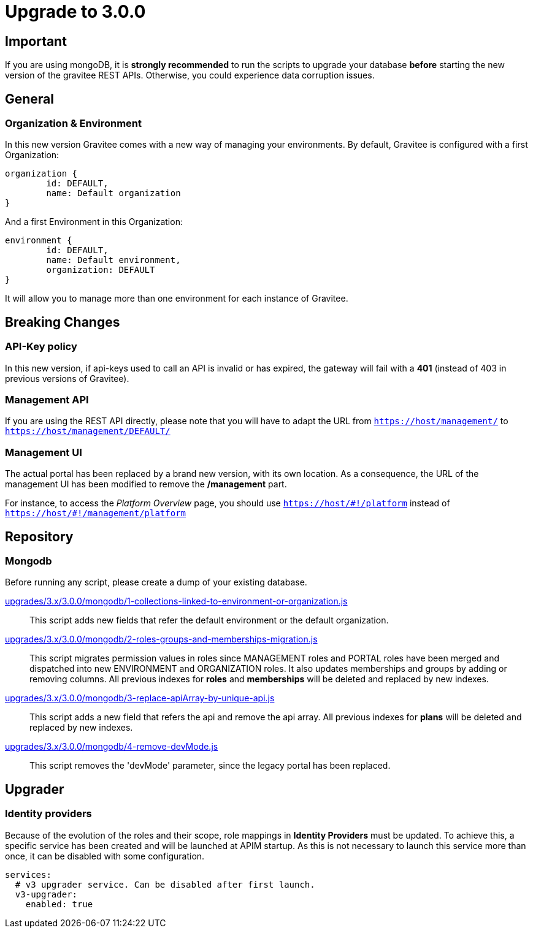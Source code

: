 = Upgrade to 3.0.0

== Important
If you are using mongoDB, it is *strongly recommended* to run the scripts to upgrade your database *before* starting the new version of the gravitee REST APIs.
Otherwise, you could experience data corruption issues.

== General

=== Organization & Environment
In this new version Gravitee comes with a new way of managing your environments.
By default, Gravitee is configured with a first Organization:
```json
organization {
	id: DEFAULT,
	name: Default organization
}
```
And a first Environment in this Organization:
```json
environment {
	id: DEFAULT,
	name: Default environment,
	organization: DEFAULT
}
```

It will allow you to manage more than one environment for each instance of Gravitee.

== Breaking Changes
=== API-Key policy
In this new version, if api-keys used to call an API is invalid or has expired, the gateway will fail with a *401* (instead of 403 in previous versions of Gravitee).

=== Management API
If you are using the REST API directly, please note that you will have to adapt the URL
from `https://host/management/` to `https://host/management/DEFAULT/`

=== Management UI
The actual portal has been replaced by a brand new version, with its own location. As a consequence, the URL of the management UI has been modified to remove the */management* part.

For instance, to access the _Platform Overview_ page, you should use `https://host/\#!/platform` instead of `https://host/#!/management/platform`

== Repository
=== Mongodb

Before running any script, please create a dump of your existing database.

https://raw.githubusercontent.com/gravitee-io/release/master/upgrades/3.x/3.0.0/mongodb/1-collections-linked-to-environment-or-organization.js[upgrades/3.x/3.0.0/mongodb/1-collections-linked-to-environment-or-organization.js]::
This script adds new fields that refer the default environment or the default organization.

https://raw.githubusercontent.com/gravitee-io/release/master/upgrades/3.x/3.0.0/mongodb/2-roles-groups-and-memberships-migration.js[upgrades/3.x/3.0.0/mongodb/2-roles-groups-and-memberships-migration.js]::
This script migrates permission values in roles since MANAGEMENT roles and PORTAL roles have been merged and dispatched into new ENVIRONMENT and ORGANIZATION roles.
It also updates memberships and groups by adding or removing columns.
All previous indexes for *roles* and *memberships* will be deleted and replaced by new indexes.


https://raw.githubusercontent.com/gravitee-io/release/master/upgrades/3.x/3.0.0/mongodb/3-replace-apiArray-by-unique-api.js[upgrades/3.x/3.0.0/mongodb/3-replace-apiArray-by-unique-api.js]::
This script adds a new field that refers the api and remove the api array.
All previous indexes for *plans* will be deleted and replaced by new indexes.

https://raw.githubusercontent.com/gravitee-io/release/master/upgrades/3.x/3.0.0/mongodb/4-remove-devMode.js[upgrades/3.x/3.0.0/mongodb/4-remove-devMode.js]::
This script removes the 'devMode' parameter, since the legacy portal has been replaced.

== Upgrader
=== Identity providers
Because of the evolution of the roles and their scope, role mappings in *Identity Providers* must be updated. To achieve this, a specific service has been created and will be launched at APIM startup. As this is not necessary to launch this service more than once, it can be disabled with some configuration.
[source, yaml]
----
services:
  # v3 upgrader service. Can be disabled after first launch.
  v3-upgrader:
    enabled: true
----

